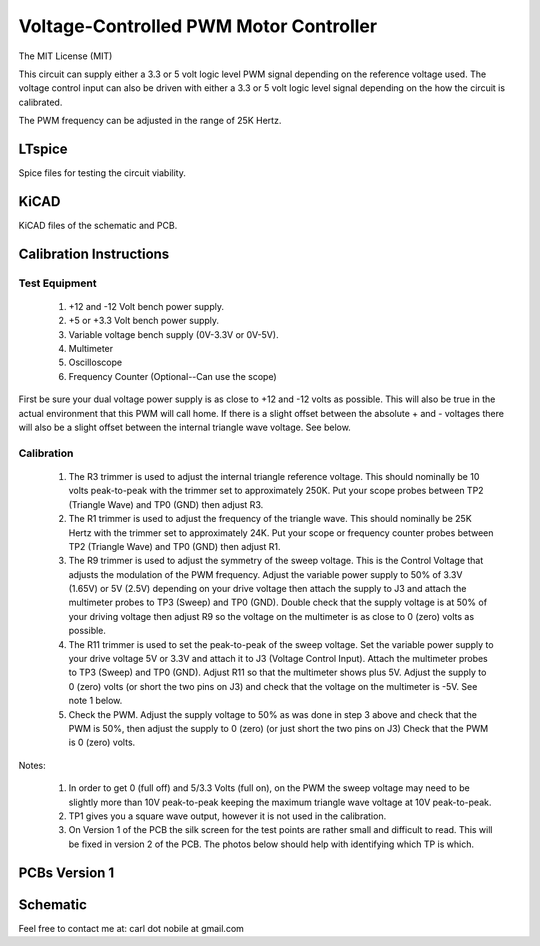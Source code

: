 ***************************************
Voltage-Controlled PWM Motor Controller
***************************************
The MIT License (MIT)

This circuit can supply either a 3.3 or 5 volt logic level PWM signal
depending on the reference voltage used. The voltage control input can also
be driven with either a 3.3 or 5 volt logic level signal depending on the
how the circuit is calibrated.

The PWM frequency can be adjusted in the range of 25K Hertz.

=======
LTspice
=======

Spice files for testing the circuit viability.

=====
KiCAD
=====

KiCAD files of the schematic and PCB.

========================
Calibration Instructions
========================

Test Equipment
--------------

  1. +12 and -12 Volt bench power supply.
  2. +5 or +3.3 Volt bench power supply.
  3. Variable voltage bench supply (0V-3.3V or 0V-5V).
  4. Multimeter
  5. Oscilloscope
  6. Frequency Counter (Optional--Can use the scope)

First be sure your dual voltage power supply is as close to +12 and -12 volts
as possible. This will also be true in the actual environment that this PWM
will call home. If there is a slight offset between the absolute + and -
voltages there will also be a slight offset between the internal triangle wave
voltage. See below.

Calibration
-----------

  1. The R3 trimmer is used to adjust the internal triangle reference voltage.
     This should nominally be 10 volts peak-to-peak with the trimmer set to
     approximately 250K. Put your scope probes between TP2 (Triangle Wave) and
     TP0 (GND) then adjust R3.
  2. The R1 trimmer is used to adjust the frequency of the triangle wave. This
     should nominally be 25K Hertz with the trimmer set to approximately 24K.
     Put your scope or frequency counter probes between TP2 (Triangle Wave)
     and TP0 (GND) then adjust R1.
  3. The R9 trimmer is used to adjust the symmetry of the sweep voltage. This
     is the Control Voltage that adjusts the modulation of the PWM frequency.
     Adjust the variable power supply to 50% of 3.3V (1.65V) or 5V (2.5V)
     depending on your drive voltage then attach the supply to J3 and attach
     the multimeter probes to TP3 (Sweep) and TP0 (GND). Double check that the
     supply voltage is at 50% of your driving voltage then adjust R9 so the
     voltage on the multimeter is as close to 0 (zero) volts as possible.
  4. The R11 trimmer is used to set the peak-to-peak of the sweep voltage. Set
     the variable power supply to your drive voltage 5V or 3.3V and attach it
     to J3 (Voltage Control Input). Attach the multimeter probes to TP3 (Sweep)
     and TP0 (GND). Adjust R11 so that the multimeter shows plus 5V. Adjust the
     supply to 0 (zero) volts (or short the two pins on J3) and check that the
     voltage on the multimeter is -5V. See note 1 below.
  5. Check the PWM. Adjust the supply voltage to 50% as was done in step 3
     above and check that the PWM is 50%, then adjust the supply to 0 (zero)
     (or just short the two pins on J3) Check that the PWM is 0 (zero) volts.

Notes:

  1. In order to get 0 (full off) and 5/3.3 Volts (full on), on the PWM the
     sweep voltage may need to be slightly more than 10V peak-to-peak keeping
     the maximum triangle wave voltage at 10V peak-to-peak.
  2. TP1 gives you a square wave output, however it is not used in the
     calibration.
  3. On Version 1 of the PCB the silk screen for the test points are rather
     small and difficult to read. This will be fixed in version 2 of the PCB.
     The photos below should help with identifying which TP is which.

==============
PCBs Version 1
==============

.. image:: images/VoltageControlledPWM-V1.0-front.jpg
  :width: 400
  :alt: Circuit board frontside image

.. image:: images/VoltageControlledPWM-V1.0-back.jpg
  :width: 400
  :alt: Circuit board backside image

=========
Schematic
=========

.. image:: images/VoltageControlledPWM-V1.0.png
  :width: 400
  :alt: Schematic

Feel free to contact me at: carl dot nobile at gmail.com
